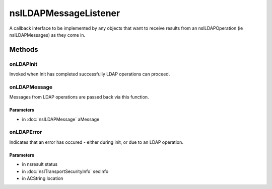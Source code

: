 ======================
nsILDAPMessageListener
======================

A callback interface to be implemented by any objects that want to
receive results from an nsILDAPOperation (ie nsILDAPMessages) as they
come in.

Methods
=======

onLDAPInit
----------

Invoked when Init has completed successfully LDAP operations can
proceed.

onLDAPMessage
-------------

Messages from LDAP operations are passed back via this function.

Parameters
^^^^^^^^^^

* in :doc:`nsILDAPMessage` aMessage

onLDAPError
-----------

Indicates that an error has occured - either during init, or due to
an LDAP operation.

Parameters
^^^^^^^^^^

* in nsresult status
* in :doc:`nsITransportSecurityInfo` secInfo
* in ACString location
